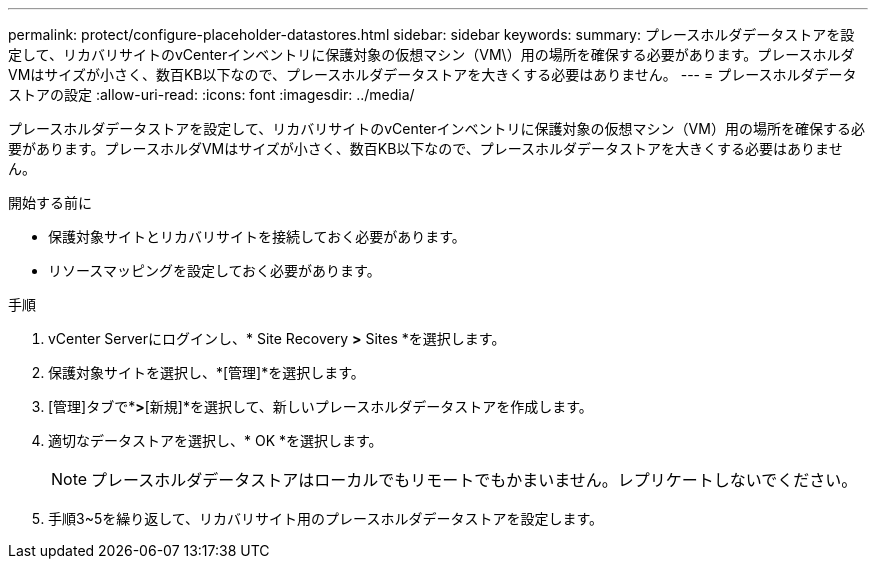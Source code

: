 ---
permalink: protect/configure-placeholder-datastores.html 
sidebar: sidebar 
keywords:  
summary: プレースホルダデータストアを設定して、リカバリサイトのvCenterインベントリに保護対象の仮想マシン（VM\）用の場所を確保する必要があります。プレースホルダVMはサイズが小さく、数百KB以下なので、プレースホルダデータストアを大きくする必要はありません。 
---
= プレースホルダデータストアの設定
:allow-uri-read: 
:icons: font
:imagesdir: ../media/


[role="lead"]
プレースホルダデータストアを設定して、リカバリサイトのvCenterインベントリに保護対象の仮想マシン（VM）用の場所を確保する必要があります。プレースホルダVMはサイズが小さく、数百KB以下なので、プレースホルダデータストアを大きくする必要はありません。

.開始する前に
* 保護対象サイトとリカバリサイトを接続しておく必要があります。
* リソースマッピングを設定しておく必要があります。


.手順
. vCenter Serverにログインし、* Site Recovery *>* Sites *を選択します。
. 保護対象サイトを選択し、*[管理]*を選択します。
. [管理]タブで*[プレースホルダデータストア]*>*[新規]*を選択して、新しいプレースホルダデータストアを作成します。
. 適切なデータストアを選択し、* OK *を選択します。
+

NOTE: プレースホルダデータストアはローカルでもリモートでもかまいません。レプリケートしないでください。

. 手順3~5を繰り返して、リカバリサイト用のプレースホルダデータストアを設定します。

